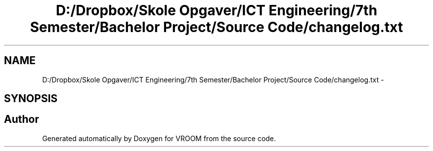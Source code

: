 .TH "D:/Dropbox/Skole Opgaver/ICT Engineering/7th Semester/Bachelor Project/Source Code/changelog.txt" 3 "Wed Dec 3 2014" "Version v0.01" "VROOM" \" -*- nroff -*-
.ad l
.nh
.SH NAME
D:/Dropbox/Skole Opgaver/ICT Engineering/7th Semester/Bachelor Project/Source Code/changelog.txt \- 
.SH SYNOPSIS
.br
.PP
.SH "Author"
.PP 
Generated automatically by Doxygen for VROOM from the source code\&.
